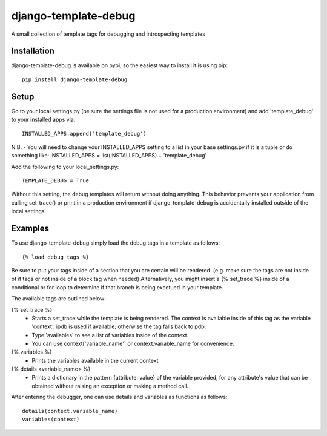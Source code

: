 django-template-debug
=====================

A small collection of template tags for debugging and introspecting templates


Installation
************

django-template-debug is available on pypi, so the easiest way to install it 
is using pip::

    pip install django-template-debug

Setup
*****
Go to your local settings.py (be sure the settings file is not used for a production environment)
and add 'template_debug' to your installed apps via::

    INSTALLED_APPS.append('template_debug')

N.B. - You will need to change your INSTALLED_APPS setting to a list in your base settings.py if it is a tuple
or do something like: INSTALLED_APPS = list(INSTALLED_APPS) + 'template_debug'

Add the following to your local_settings.py::

    TEMPLATE_DEBUG = True

Without this setting, the debug templates will return without doing anything.
This behavior prevents your application from calling set_trace() or print in a production environment
if django-template-debug is accidentally installed outside of the local settings.


Examples
********

To use django-template-debug simply load the debug tags in a template as follows::

    {% load debug_tags %}

Be sure to put your tags inside of a section that you are certain will be rendered.
(e.g. make sure the tags are not inside of if tags or not inside of a block tag when needed)
Alternatively, you might insert a {% set_trace %} inside of a conditional or for loop to
determine if that branch is being excetued in your template.

The available tags are outlined below:

{% set_trace %}
    - Starts a set_trace while the template is being rendered. The context is 
      available inside of this tag as the variable 'context'. ipdb is used if 
      available; otherwise the tag falls back to pdb.
    - Type 'availables' to see a list of variables inside of the context.
    - You can use context['variable_name'] or context.variable_name for
      convenience.

{% variables %}
    - Prints the variables available in the current context

{% details <variable_name> %}
    - Prints a dictionary in the pattern {attribute: value} of the variable 
      provided, for any attribute's value that can be obtained without raising 
      an exception or making a method call.

After entering the debugger, one can use details and variables as functions as follows::

    details(context.variable_name)
    variables(context)
